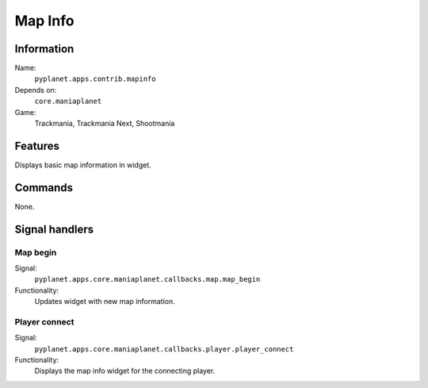 Map Info
========

Information
-----------
Name:
  ``pyplanet.apps.contrib.mapinfo``
Depends on:
  ``core.maniaplanet``
Game:
  Trackmania, Trackmania Next, Shootmania

Features
--------
Displays basic map information in widget.

Commands
--------
None.

Signal handlers
---------------

Map begin
~~~~~~~~~
Signal:
  ``pyplanet.apps.core.maniaplanet.callbacks.map.map_begin``
Functionality:
  Updates widget with new map information.

Player connect
~~~~~~~~~~~~~~
Signal:
  ``pyplanet.apps.core.maniaplanet.callbacks.player.player_connect``
Functionality:
  Displays the map info widget for the connecting player.

